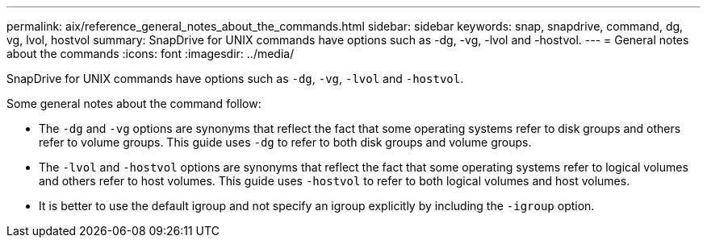 ---
permalink: aix/reference_general_notes_about_the_commands.html
sidebar: sidebar
keywords: snap, snapdrive, command, dg, vg, lvol, hostvol
summary: SnapDrive for UNIX commands have options such as -dg, -vg, -lvol and -hostvol.
---
= General notes about the commands
:icons: font
:imagesdir: ../media/

[.lead]
SnapDrive for UNIX commands have options such as `-dg`, `-vg`, `-lvol` and `-hostvol`.

Some general notes about the command follow:

* The `-dg` and `-vg` options are synonyms that reflect the fact that some operating systems refer to disk groups and others refer to volume groups. This guide uses `-dg` to refer to both disk groups and volume groups.
* The `-lvol` and `-hostvol` options are synonyms that reflect the fact that some operating systems refer to logical volumes and others refer to host volumes. This guide uses `-hostvol` to refer to both logical volumes and host volumes.
* It is better to use the default igroup and not specify an igroup explicitly by including the `-igroup` option.
